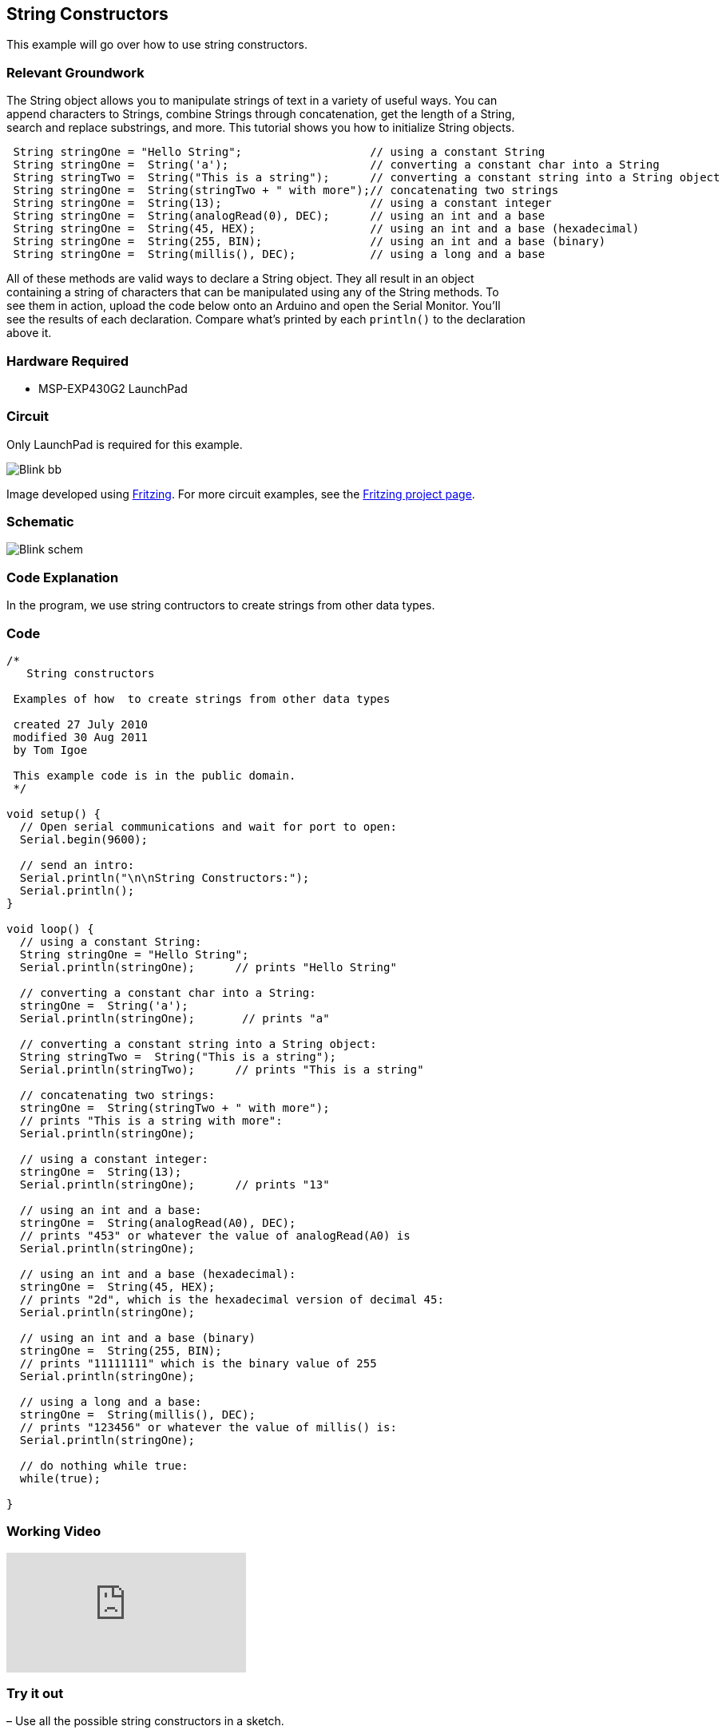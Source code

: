 == String Constructors ==

This example will go over how to use string constructors.

=== Relevant Groundwork ===

The String object allows you to manipulate strings of text in a variety of useful ways. You can +
append characters to Strings, combine Strings through concatenation, get the length of a String, +
search and replace substrings, and more. This tutorial shows you how to initialize String objects.

----
 String stringOne = "Hello String";                   // using a constant String
 String stringOne =  String('a');                     // converting a constant char into a String
 String stringTwo =  String("This is a string");      // converting a constant string into a String object
 String stringOne =  String(stringTwo + " with more");// concatenating two strings
 String stringOne =  String(13);                      // using a constant integer
 String stringOne =  String(analogRead(0), DEC);      // using an int and a base
 String stringOne =  String(45, HEX);                 // using an int and a base (hexadecimal)
 String stringOne =  String(255, BIN);                // using an int and a base (binary)
 String stringOne =  String(millis(), DEC);           // using a long and a base
---- 

All of these methods are valid ways to declare a String object. They all result in an object +
containing a string of characters that can be manipulated using any of the String methods. To +
see them in action, upload the code below onto an Arduino and open the Serial Monitor. You’ll +
see the results of each declaration. Compare what’s printed by each `println()` to the declaration +
above it.

=== Hardware Required ===

* MSP-EXP430G2 LaunchPad

=== Circuit ===

Only LaunchPad is required for this example.

image::../img/Blink_bb.png[]

Image developed using http://fritzing.org/home/[Fritzing]. For more circuit examples, see the http://fritzing.org/projects/[Fritzing project page].

=== Schematic ===

image::../img/Blink_schem.png[]

=== Code Explanation ===

In the program, we use string contructors to create strings from other data types.

=== Code ===

----
/*
   String constructors

 Examples of how  to create strings from other data types

 created 27 July 2010
 modified 30 Aug 2011
 by Tom Igoe

 This example code is in the public domain.
 */

void setup() {
  // Open serial communications and wait for port to open:
  Serial.begin(9600);

  // send an intro:
  Serial.println("\n\nString Constructors:");
  Serial.println();
}

void loop() {
  // using a constant String:
  String stringOne = "Hello String";     
  Serial.println(stringOne);      // prints "Hello String"

  // converting a constant char into a String:
  stringOne =  String('a');        
  Serial.println(stringOne);       // prints "a"

  // converting a constant string into a String object:
  String stringTwo =  String("This is a string");  
  Serial.println(stringTwo);      // prints "This is a string"

  // concatenating two strings:
  stringOne =  String(stringTwo + " with more"); 
  // prints "This is a string with more":
  Serial.println(stringOne);      

  // using a constant integer:
  stringOne =  String(13);        
  Serial.println(stringOne);      // prints "13"

  // using an int and a base:
  stringOne =  String(analogRead(A0), DEC);  
  // prints "453" or whatever the value of analogRead(A0) is
  Serial.println(stringOne);      

  // using an int and a base (hexadecimal):
  stringOne =  String(45, HEX);   
  // prints "2d", which is the hexadecimal version of decimal 45:
  Serial.println(stringOne);      

  // using an int and a base (binary)
  stringOne =  String(255, BIN);  
  // prints "11111111" which is the binary value of 255
  Serial.println(stringOne);      

  // using a long and a base:
  stringOne =  String(millis(), DEC);
  // prints "123456" or whatever the value of millis() is: 
  Serial.println(stringOne);      

  // do nothing while true:
  while(true);

}
----

=== Working Video ===

video::aEGULewNrqg[youtube]

=== Try it out ===

– Use all the possible string constructors in a sketch.

=== See Also ===

* http://energia.nu/Setup.html[setup()]
* http://energia.nu/Loop.html[loop()]
* http://energia.nu/Serial_Println.html[println()]

 

